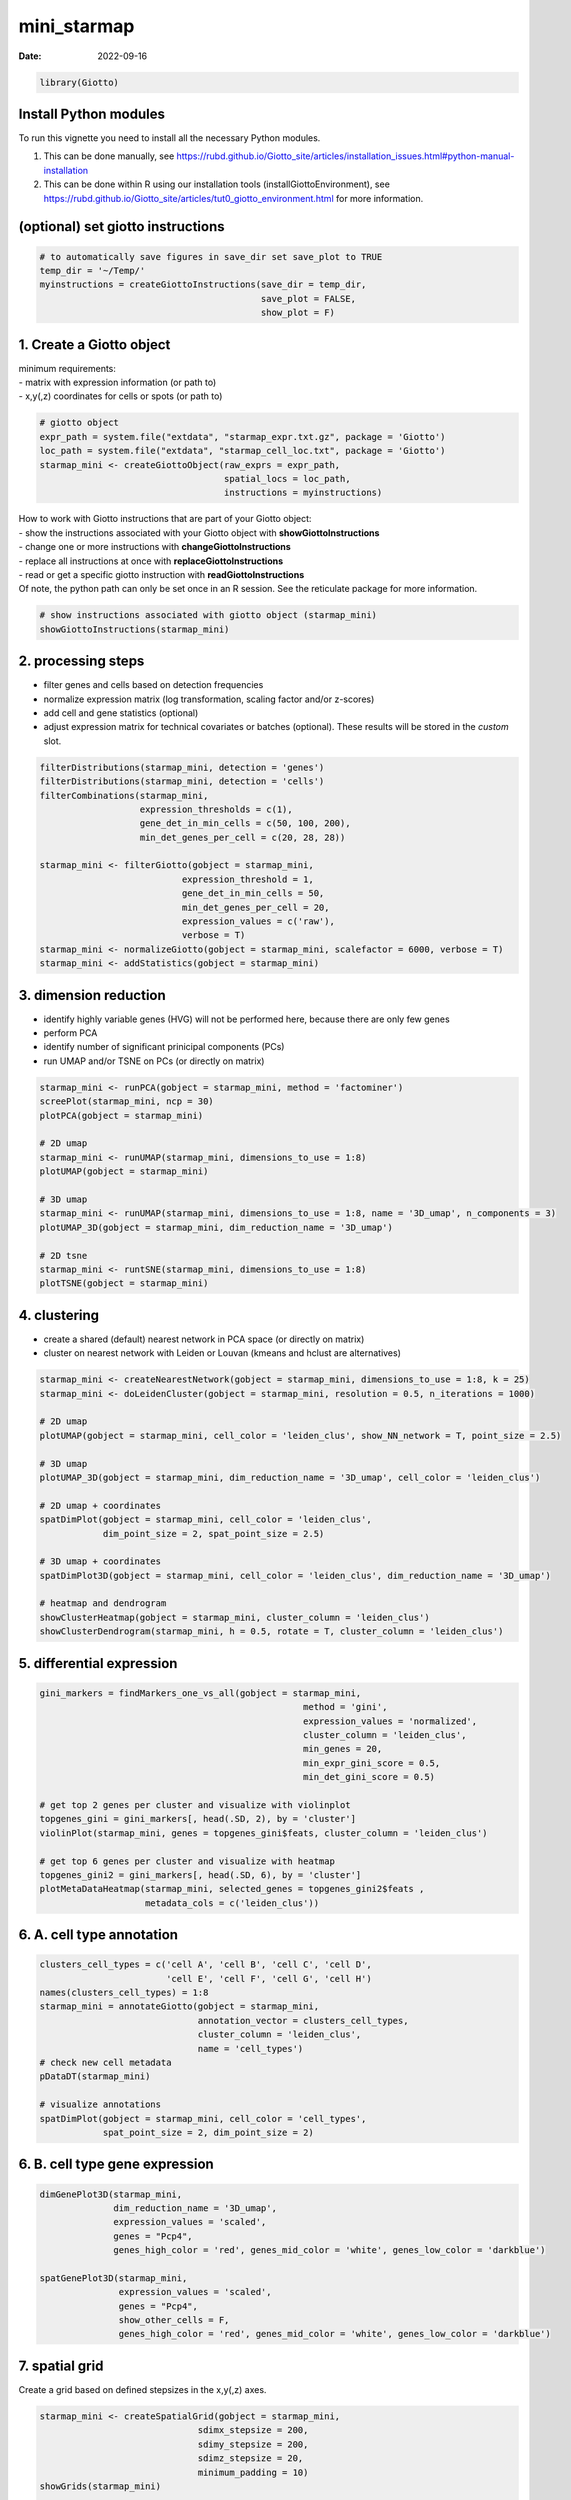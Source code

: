 ============
mini_starmap
============

:Date: 2022-09-16

.. container:: cell

   .. code:: r

      library(Giotto)

Install Python modules
======================

To run this vignette you need to install all the necessary Python
modules.

1. This can be done manually, see
   https://rubd.github.io/Giotto_site/articles/installation_issues.html#python-manual-installation

2. This can be done within R using our installation tools
   (installGiottoEnvironment), see
   https://rubd.github.io/Giotto_site/articles/tut0_giotto_environment.html
   for more information.

(optional) set giotto instructions
==================================

.. container:: cell

   .. code:: r

      # to automatically save figures in save_dir set save_plot to TRUE
      temp_dir = '~/Temp/'
      myinstructions = createGiottoInstructions(save_dir = temp_dir,
                                                save_plot = FALSE, 
                                                show_plot = F)

1. Create a Giotto object
=========================

| minimum requirements:
| - matrix with expression information (or path to)
| - x,y(,z) coordinates for cells or spots (or path to)

.. container:: cell

   .. code:: r

      # giotto object 
      expr_path = system.file("extdata", "starmap_expr.txt.gz", package = 'Giotto')
      loc_path = system.file("extdata", "starmap_cell_loc.txt", package = 'Giotto')
      starmap_mini <- createGiottoObject(raw_exprs = expr_path,
                                         spatial_locs = loc_path,
                                         instructions = myinstructions)

| How to work with Giotto instructions that are part of your Giotto
  object:
| - show the instructions associated with your Giotto object with
  **showGiottoInstructions**
| - change one or more instructions with **changeGiottoInstructions**
| - replace all instructions at once with **replaceGiottoInstructions**
| - read or get a specific giotto instruction with
  **readGiottoInstructions**
| Of note, the python path can only be set once in an R session. See the
  reticulate package for more information.

.. container:: cell

   .. code:: r

      # show instructions associated with giotto object (starmap_mini)
      showGiottoInstructions(starmap_mini)

2. processing steps
===================

-  filter genes and cells based on detection frequencies
-  normalize expression matrix (log transformation, scaling factor
   and/or z-scores)
-  add cell and gene statistics (optional)
-  adjust expression matrix for technical covariates or batches
   (optional). These results will be stored in the *custom* slot.

.. container:: cell

   .. code:: r

      filterDistributions(starmap_mini, detection = 'genes')
      filterDistributions(starmap_mini, detection = 'cells')
      filterCombinations(starmap_mini,
                         expression_thresholds = c(1),
                         gene_det_in_min_cells = c(50, 100, 200),
                         min_det_genes_per_cell = c(20, 28, 28))

      starmap_mini <- filterGiotto(gobject = starmap_mini,
                                 expression_threshold = 1,
                                 gene_det_in_min_cells = 50,
                                 min_det_genes_per_cell = 20,
                                 expression_values = c('raw'),
                                 verbose = T)
      starmap_mini <- normalizeGiotto(gobject = starmap_mini, scalefactor = 6000, verbose = T)
      starmap_mini <- addStatistics(gobject = starmap_mini)

3. dimension reduction
======================

-  identify highly variable genes (HVG) will not be performed here,
   because there are only few genes
-  perform PCA
-  identify number of significant prinicipal components (PCs)
-  run UMAP and/or TSNE on PCs (or directly on matrix)

.. container:: cell

   .. code:: r

      starmap_mini <- runPCA(gobject = starmap_mini, method = 'factominer')
      screePlot(starmap_mini, ncp = 30)
      plotPCA(gobject = starmap_mini)

      # 2D umap
      starmap_mini <- runUMAP(starmap_mini, dimensions_to_use = 1:8)
      plotUMAP(gobject = starmap_mini)

      # 3D umap
      starmap_mini <- runUMAP(starmap_mini, dimensions_to_use = 1:8, name = '3D_umap', n_components = 3)
      plotUMAP_3D(gobject = starmap_mini, dim_reduction_name = '3D_umap')

      # 2D tsne
      starmap_mini <- runtSNE(starmap_mini, dimensions_to_use = 1:8)
      plotTSNE(gobject = starmap_mini)

4. clustering
=============

-  create a shared (default) nearest network in PCA space (or directly
   on matrix)
-  cluster on nearest network with Leiden or Louvan (kmeans and hclust
   are alternatives)

.. container:: cell

   .. code:: r

      starmap_mini <- createNearestNetwork(gobject = starmap_mini, dimensions_to_use = 1:8, k = 25)
      starmap_mini <- doLeidenCluster(gobject = starmap_mini, resolution = 0.5, n_iterations = 1000)

      # 2D umap
      plotUMAP(gobject = starmap_mini, cell_color = 'leiden_clus', show_NN_network = T, point_size = 2.5)

      # 3D umap
      plotUMAP_3D(gobject = starmap_mini, dim_reduction_name = '3D_umap', cell_color = 'leiden_clus')

      # 2D umap + coordinates
      spatDimPlot(gobject = starmap_mini, cell_color = 'leiden_clus',
                  dim_point_size = 2, spat_point_size = 2.5)

      # 3D umap + coordinates
      spatDimPlot3D(gobject = starmap_mini, cell_color = 'leiden_clus', dim_reduction_name = '3D_umap')

      # heatmap and dendrogram
      showClusterHeatmap(gobject = starmap_mini, cluster_column = 'leiden_clus')
      showClusterDendrogram(starmap_mini, h = 0.5, rotate = T, cluster_column = 'leiden_clus')

5. differential expression
==========================

.. container:: cell

   .. code:: r

      gini_markers = findMarkers_one_vs_all(gobject = starmap_mini,
                                                        method = 'gini',
                                                        expression_values = 'normalized',
                                                        cluster_column = 'leiden_clus',
                                                        min_genes = 20,
                                                        min_expr_gini_score = 0.5,
                                                        min_det_gini_score = 0.5)

      # get top 2 genes per cluster and visualize with violinplot
      topgenes_gini = gini_markers[, head(.SD, 2), by = 'cluster']
      violinPlot(starmap_mini, genes = topgenes_gini$feats, cluster_column = 'leiden_clus')

      # get top 6 genes per cluster and visualize with heatmap
      topgenes_gini2 = gini_markers[, head(.SD, 6), by = 'cluster']
      plotMetaDataHeatmap(starmap_mini, selected_genes = topgenes_gini2$feats ,
                          metadata_cols = c('leiden_clus'))

6. A. cell type annotation
==========================

.. container:: cell

   .. code:: r

      clusters_cell_types = c('cell A', 'cell B', 'cell C', 'cell D',
                              'cell E', 'cell F', 'cell G', 'cell H')
      names(clusters_cell_types) = 1:8
      starmap_mini = annotateGiotto(gobject = starmap_mini, 
                                    annotation_vector = clusters_cell_types, 
                                    cluster_column = 'leiden_clus', 
                                    name = 'cell_types')
      # check new cell metadata
      pDataDT(starmap_mini)

      # visualize annotations
      spatDimPlot(gobject = starmap_mini, cell_color = 'cell_types', 
                  spat_point_size = 2, dim_point_size = 2)

6. B. cell type gene expression
===============================

.. container:: cell

   .. code:: r

      dimGenePlot3D(starmap_mini,
                    dim_reduction_name = '3D_umap',
                    expression_values = 'scaled',
                    genes = "Pcp4",
                    genes_high_color = 'red', genes_mid_color = 'white', genes_low_color = 'darkblue')

      spatGenePlot3D(starmap_mini,
                     expression_values = 'scaled',
                     genes = "Pcp4",
                     show_other_cells = F,
                     genes_high_color = 'red', genes_mid_color = 'white', genes_low_color = 'darkblue')

7. spatial grid
===============

Create a grid based on defined stepsizes in the x,y(,z) axes.

.. container:: cell

   .. code:: r

      starmap_mini <- createSpatialGrid(gobject = starmap_mini,
                                    sdimx_stepsize = 200,
                                    sdimy_stepsize = 200,
                                    sdimz_stepsize = 20,
                                    minimum_padding = 10)
      showGrids(starmap_mini)

      # visualize grid
      spatPlot2D(gobject = starmap_mini, show_grid = T, point_size = 1.5)

8. spatial network
==================

Only the *method = delaunayn_geometry* can make 3D Delaunay networks.
This requires the package geometry to be installed.

-  visualize information about the default Delaunay network
-  create a spatial Delaunay network (default)
-  create a spatial kNN network

.. container:: cell

   .. code:: r

      plotStatDelaunayNetwork(gobject = starmap_mini, maximum_distance = 200, 
                              method = 'delaunayn_geometry')
      starmap_mini = createSpatialNetwork(gobject = starmap_mini,
                                          minimum_k = 2, 
                                          maximum_distance_delaunay = 200, 
                                          method = 'Delaunay', 
                                          delaunay_method = 'delaunayn_geometry')
      starmap_mini = createSpatialNetwork(gobject = starmap_mini,
                                          minimum_k = 2, 
                                          method = 'kNN', k = 10)
      showNetworks(starmap_mini)

      # visualize the two different spatial networks  
      spatPlot(gobject = starmap_mini, show_network = T,
               network_color = 'blue', spatial_network_name = 'Delaunay_network',
               point_size = 2.5, cell_color = 'leiden_clus')

      spatPlot(gobject = starmap_mini, show_network = T,
               network_color = 'blue', spatial_network_name = 'kNN_network',
               point_size = 2.5, cell_color = 'leiden_clus')

9. spatial genes
================

| Identify spatial genes with 3 different methods:
| - binSpect with kmeans binarization (default)
| - binSpect with rank binarization
| - silhouetteRank

Visualize top 4 genes per method.

.. container:: cell

   .. code:: r

      km_spatialgenes = binSpect(starmap_mini)
      spatGenePlot(starmap_mini, expression_values = 'scaled', 
                   genes = km_spatialgenes[1:4]$feats,
                   point_shape = 'border', point_border_stroke = 0.1,
                   show_network = F, network_color = 'lightgrey', point_size = 2.5,
                   cow_n_col = 2)

      rank_spatialgenes = binSpect(starmap_mini, bin_method = 'rank')
      spatGenePlot(starmap_mini, expression_values = 'scaled', 
                   genes = rank_spatialgenes[1:4]$feats,
                   point_shape = 'border', point_border_stroke = 0.1,
                   show_network = F, network_color = 'lightgrey', point_size = 2.5,
                   cow_n_col = 2)

      silh_spatialgenes = silhouetteRank(gobject = starmap_mini) # TODO: suppress print output
      spatGenePlot(starmap_mini, expression_values = 'scaled', 
                   genes = silh_spatialgenes[1:4]$genes,
                   point_shape = 'border', point_border_stroke = 0.1,
                   show_network = F, network_color = 'lightgrey', point_size = 2.5,
                   cow_n_col = 2)

10. spatial co-expression patterns
==================================

| Identify robust spatial co-expression patterns using the spatial
  network or grid and a subset of individual spatial genes.
| 1. calculate spatial correlation scores
| 2. cluster correlation scores

.. container:: cell

   .. code:: r


      # 1. calculate spatial correlation scores 
      ext_spatial_genes = km_spatialgenes[1:20]$feats
      spat_cor_netw_DT = detectSpatialCorGenes(starmap_mini,
                                               method = 'network', 
                                               spatial_network_name = 'Delaunay_network',
                                               subset_genes = ext_spatial_genes)

      # 2. cluster correlation scores
      spat_cor_netw_DT = clusterSpatialCorGenes(spat_cor_netw_DT, 
                                                name = 'spat_netw_clus',
                                                k = 6)
      heatmSpatialCorGenes(starmap_mini,
                           spatCorObject = spat_cor_netw_DT, 
                           use_clus_name = 'spat_netw_clus')

      netw_ranks = rankSpatialCorGroups(starmap_mini, 
                                        spatCorObject = spat_cor_netw_DT, 
                                        use_clus_name = 'spat_netw_clus')
      top_netw_spat_cluster = showSpatialCorGenes(spat_cor_netw_DT, 
                                                  use_clus_name = 'spat_netw_clus',
                                                  selected_clusters = 6, 
                                                  show_top_genes = 1)

      cluster_genes_DT = showSpatialCorGenes(spat_cor_netw_DT, 
                                             use_clus_name = 'spat_netw_clus',
                                             show_top_genes = 1)
      cluster_genes = cluster_genes_DT$clus; names(cluster_genes) = cluster_genes_DT$feat_ID


      starmap_mini = createMetagenes(starmap_mini, gene_clusters = cluster_genes, name = 'cluster_metagene')
      spatCellPlot(starmap_mini,
                   spat_enr_names = 'cluster_metagene',
                   cell_annotation_values = netw_ranks$clusters,
                   point_size = 1.5, cow_n_col = 3)

11. spatial HMRF domains
========================

.. container:: cell

   .. code:: r

      hmrf_folder = paste0(temp_dir,'/','11_HMRF/')
      if(!file.exists(hmrf_folder)) dir.create(hmrf_folder, recursive = T)

      # perform hmrf
      my_spatial_genes = km_spatialgenes[1:20]$feats
      HMRF_spatial_genes = doHMRF(gobject = starmap_mini,
                                  expression_values = 'scaled',
                                  spatial_genes = my_spatial_genes,
                                  spatial_network_name = 'Delaunay_network',
                                  k = 6,
                                  betas = c(10,2,2),
                                  output_folder = paste0(hmrf_folder, '/', 'Spatial_genes/SG_top20_k6_scaled'))

      # check and select hmrf
      for(i in seq(10, 14, by = 2)) {
        viewHMRFresults2D(gobject = starmap_mini,
                          HMRFoutput = HMRF_spatial_genes,
                          k = 6, betas_to_view = i,
                          point_size = 2)
      }

      starmap_mini = addHMRF(gobject = starmap_mini,
                        HMRFoutput = HMRF_spatial_genes,
                        k = 6, betas_to_add = c(12),
                        hmrf_name = 'HMRF')

      # visualize selected hmrf result
      giotto_colors = Giotto:::getDistinctColors(6)
      names(giotto_colors) = 1:6
      spatPlot(gobject = starmap_mini, cell_color = 'HMRF_k6_b.12',
               point_size = 3, coord_fix_ratio = 1, cell_color_code = giotto_colors)

12. cell neighborhood: cell-type/cell-type interactions
=======================================================

.. container:: cell

   .. code:: r

      set.seed(seed = 2841)
      cell_proximities = cellProximityEnrichment(gobject = starmap_mini,
                                                 cluster_column = 'cell_types',
                                                 spatial_network_name = 'Delaunay_network',
                                                 adjust_method = 'fdr',
                                                 number_of_simulations = 1000)
      # barplot
      cellProximityBarplot(gobject = starmap_mini, 
                           CPscore = cell_proximities, 
                           min_orig_ints = 5, min_sim_ints = 5)
      ## heatmap
      cellProximityHeatmap(gobject = starmap_mini, CPscore = cell_proximities, 
                           order_cell_types = T, scale = T,
                           color_breaks = c(-1.5, 0, 1.5), 
                           color_names = c('blue', 'white', 'red'))

      # network
      cellProximityNetwork(gobject = starmap_mini, CPscore = cell_proximities, 
                           remove_self_edges = T, only_show_enrichment_edges = T)

      # network with self-edges
      cellProximityNetwork(gobject = starmap_mini, CPscore = cell_proximities,
                           remove_self_edges = F, self_loop_strength = 0.3,
                           only_show_enrichment_edges = F,
                           rescale_edge_weights = T,
                           node_size = 8,
                           edge_weight_range_depletion = c(1, 2),
                           edge_weight_range_enrichment = c(2,5))

visualization of specific cell types
------------------------------------

.. container:: cell

   .. code:: r

      pDataDT(starmap_mini)
      # Option 1
      spec_interaction = "cell D--cell H" # needs to be in alphabetic order! first D, then H
      cellProximitySpatPlot2D(gobject = starmap_mini,
                              interaction_name = spec_interaction,
                              show_network = T,
                              cluster_column = 'cell_types',
                              cell_color = 'cell_types',
                              cell_color_code = c('cell H' = 'lightblue', 'cell D' = 'red'),
                              point_size_select = 4, point_size_other = 2)

      # Option 2: create additional metadata
      starmap_mini = addCellIntMetadata(starmap_mini,
                                   spatial_network = 'Delaunay_network',
                                   cluster_column = 'cell_types',
                                   cell_interaction = spec_interaction,
                                   name = 'D_H_interactions')
      spatPlot(starmap_mini, cell_color = 'D_H_interactions', legend_symbol_size = 3,
               select_cell_groups =  c('other_cell D', 'other_cell H', 'select_cell D', 'select_cell H'))

13. 2D cross sections from 3D object
====================================

.. container:: cell

   .. code:: r


      # create cross section
      starmap_mini = createCrossSection(starmap_mini,
                                      method="equation",
                                      equation=c(0,1,0,600),
                                      extend_ratio = 0.6)

      # show cross section
      insertCrossSectionSpatPlot3D(starmap_mini, cell_color = 'leiden_clus',
                                   axis_scale = 'cube',
                                   point_size = 2)

      insertCrossSectionGenePlot3D(starmap_mini, expression_values = 'scaled',
                                   axis_scale = "cube",
                                   genes = "Slc17a7")


      # for cell annotation
      crossSectionPlot(starmap_mini,
                       point_size = 2, point_shape = "border",
                       cell_color = "leiden_clus")

      crossSectionPlot3D(starmap_mini,
                         point_size = 2, cell_color = "leiden_clus",
                         axis_scale = "cube")


      # for gene expression
      crossSectionGenePlot(starmap_mini,
                           genes = "Slc17a7",
                           point_size = 2,
                           point_shape = "border",
                           cow_n_col = 1.5,
                           expression_values = 'scaled')

      crossSectionGenePlot3D(starmap_mini,
                             point_size = 2,
                             genes = c("Slc17a7"),
                             expression_values = 'scaled')

14. export Giotto Analyzer to Viewer
====================================

.. container:: cell

   .. code:: r

      viewer_folder = paste0(temp_dir, '/', 'Mouse_cortex_viewer')

      # select annotations, reductions and expression values to view in Giotto Viewer
      exportGiottoViewer(gobject = starmap_mini, output_directory = viewer_folder,
                         factor_annotations = c('cell_types',
                                                'leiden_clus',
                                                'HMRF_k6_b.12'),
                         numeric_annotations = 'total_expr',
                         dim_reductions = c('umap'),
                         dim_reduction_names = c('umap'),
                         expression_values = 'scaled',
                         expression_rounding = 3,
                         overwrite_dir = T)
